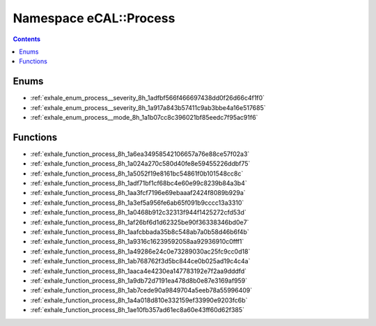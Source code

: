 
.. _namespace_eCAL__Process:

Namespace eCAL::Process
=======================


.. contents:: Contents
   :local:
   :backlinks: none





Enums
-----


- :ref:`exhale_enum_process__severity_8h_1adfbf566f466697438dd0f26d66c4f1f0`

- :ref:`exhale_enum_process__severity_8h_1a917a843b57411c9ab3bbe4a16e517685`

- :ref:`exhale_enum_process__mode_8h_1a1b07cc8c396021bf85eedc7f95ac91f6`


Functions
---------


- :ref:`exhale_function_process_8h_1a6ea34958542106657a76e88ce57f02a3`

- :ref:`exhale_function_process_8h_1a024a270c580d40fe8e59455226ddbf75`

- :ref:`exhale_function_process_8h_1a5052f19e8161bc54861f0b101548cc8c`

- :ref:`exhale_function_process_8h_1adf71bf1cf68bc4e60e99c8239b84a3b4`

- :ref:`exhale_function_process_8h_1aa3fcf7196e69ebaaaf2424f8089b929a`

- :ref:`exhale_function_process_8h_1a3ef5a956fe6ab65f091b9cccc13a3310`

- :ref:`exhale_function_process_8h_1a0468b912c32313f944f1425272cfd53d`

- :ref:`exhale_function_process_8h_1af26bf6d1d62325be90f36338346bd0e7`

- :ref:`exhale_function_process_8h_1aafcbbada35b8c548ab7a0b58d46b6f4b`

- :ref:`exhale_function_process_8h_1a9316c16239592058aa92936910c0fff1`

- :ref:`exhale_function_process_8h_1a49286e24c0e73289030ac25fc9cc0d18`

- :ref:`exhale_function_process_8h_1ab768762f3d5bc844ce0b025ad19c4c4a`

- :ref:`exhale_function_process_8h_1aaca4e4230ea147783192e7f2aa9dddfd`

- :ref:`exhale_function_process_8h_1a9db72d7191ea478d8b0e87e3169af959`

- :ref:`exhale_function_process_8h_1ab7cede90a9849704a5eeb78a55996409`

- :ref:`exhale_function_process_8h_1a4a018d810e332159ef33990e9203fc6b`

- :ref:`exhale_function_process_8h_1ae10fb357ad61ec8a60e43ff60d62f385`
